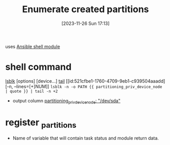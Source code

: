 :PROPERTIES:
:ID:       d9fbf498-be1e-45be-88c9-0364bb74bfbb
:END:
#+title: Enumerate created partitions
#+date: [2023-11-26 Sun 17:13]
#+startup: overview

uses [[id:20b2428a-afd0-49ea-86bb-bb3ace6dbd00][Ansible shell module]]

* shell command
[[id:e307acc6-2948-431a-bdf9-b93912f2c869][lsblk]] [options] [device...]
[[id:0e65ba25-a936-47f7-a2a9-d8becec52792][tail]] [[id:521cfbe1-1760-4709-9eb1-c939504aaadd][-n, --lines=[+]NUM]]
~lsblk -n -o PATH {{ partitioning_priv_device_node | quote }} | tail -n +2~
- output column [[file:~/workspace/arch-ansible-fork/own-ansible/roles/disksetup/gpt_singlepart/partitioning/defaults/main.yaml::partitioning_priv_device_node: "/dev/sda"][partitioning_priv_device_node: "/dev/sda"]]
* register  _partitions
- Name of variable that will contain task status and module return data.
